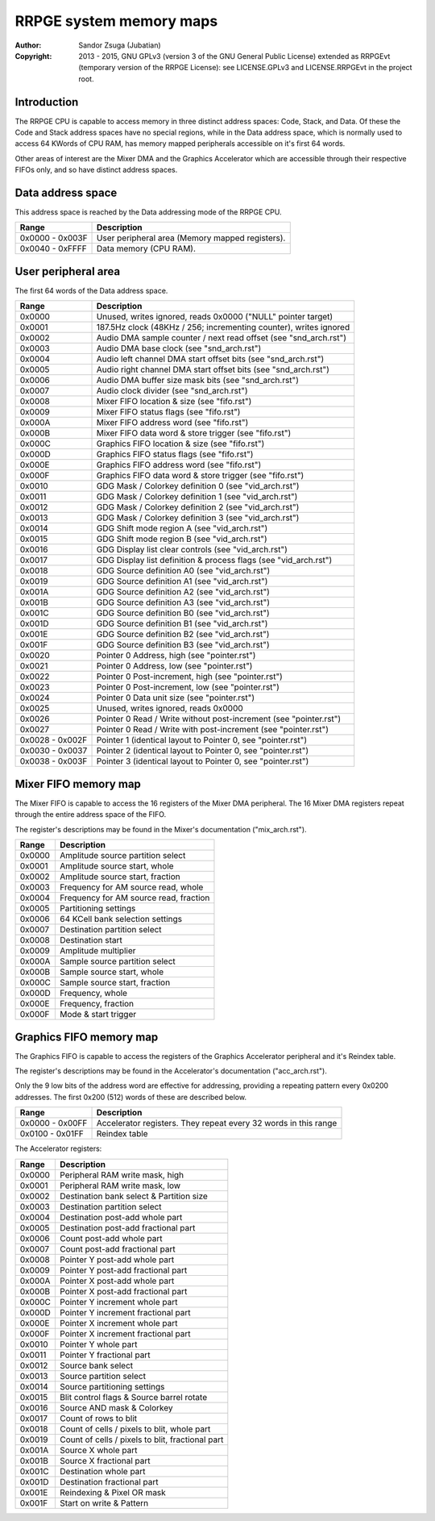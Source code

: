 
RRPGE system memory maps
==============================================================================

:Author:    Sandor Zsuga (Jubatian)
:Copyright: 2013 - 2015, GNU GPLv3 (version 3 of the GNU General Public
            License) extended as RRPGEvt (temporary version of the RRPGE
            License): see LICENSE.GPLv3 and LICENSE.RRPGEvt in the project
            root.




Introduction
------------------------------------------------------------------------------


The RRPGE CPU is capable to access memory in three distinct address spaces:
Code, Stack, and Data. Of these the Code and Stack address spaces have no
special regions, while in the Data address space, which is normally used to
access 64 KWords of CPU RAM, has memory mapped peripherals accessible on it's
first 64 words.

Other areas of interest are the Mixer DMA and the Graphics Accelerator which
are accessible through their respective FIFOs only, and so have distinct
address spaces.




Data address space
------------------------------------------------------------------------------


This address space is reached by the Data addressing mode of the RRPGE CPU.

+--------+-------------------------------------------------------------------+
| Range  | Description                                                       |
+========+===================================================================+
| 0x0000 |                                                                   |
| \-     | User peripheral area (Memory mapped registers).                   |
| 0x003F |                                                                   |
+--------+-------------------------------------------------------------------+
| 0x0040 |                                                                   |
| \-     | Data memory (CPU RAM).                                            |
| 0xFFFF |                                                                   |
+--------+-------------------------------------------------------------------+




User peripheral area
------------------------------------------------------------------------------


The first 64 words of the Data address space.

+--------+-------------------------------------------------------------------+
| Range  | Description                                                       |
+========+===================================================================+
| 0x0000 | Unused, writes ignored, reads 0x0000 ("NULL" pointer target)      |
+--------+-------------------------------------------------------------------+
| 0x0001 | 187.5Hz clock (48KHz / 256; incrementing counter), writes ignored |
+--------+-------------------------------------------------------------------+
| 0x0002 | Audio DMA sample counter / next read offset (see "snd_arch.rst")  |
+--------+-------------------------------------------------------------------+
| 0x0003 | Audio DMA base clock (see "snd_arch.rst")                         |
+--------+-------------------------------------------------------------------+
| 0x0004 | Audio left channel DMA start offset bits (see "snd_arch.rst")     |
+--------+-------------------------------------------------------------------+
| 0x0005 | Audio right channel DMA start offset bits (see "snd_arch.rst")    |
+--------+-------------------------------------------------------------------+
| 0x0006 | Audio DMA buffer size mask bits (see "snd_arch.rst")              |
+--------+-------------------------------------------------------------------+
| 0x0007 | Audio clock divider (see "snd_arch.rst")                          |
+--------+-------------------------------------------------------------------+
| 0x0008 | Mixer FIFO location & size (see "fifo.rst")                       |
+--------+-------------------------------------------------------------------+
| 0x0009 | Mixer FIFO status flags (see "fifo.rst")                          |
+--------+-------------------------------------------------------------------+
| 0x000A | Mixer FIFO address word (see "fifo.rst")                          |
+--------+-------------------------------------------------------------------+
| 0x000B | Mixer FIFO data word & store trigger (see "fifo.rst")             |
+--------+-------------------------------------------------------------------+
| 0x000C | Graphics FIFO location & size (see "fifo.rst")                    |
+--------+-------------------------------------------------------------------+
| 0x000D | Graphics FIFO status flags (see "fifo.rst")                       |
+--------+-------------------------------------------------------------------+
| 0x000E | Graphics FIFO address word (see "fifo.rst")                       |
+--------+-------------------------------------------------------------------+
| 0x000F | Graphics FIFO data word & store trigger (see "fifo.rst")          |
+--------+-------------------------------------------------------------------+
| 0x0010 | GDG Mask / Colorkey definition 0 (see "vid_arch.rst")             |
+--------+-------------------------------------------------------------------+
| 0x0011 | GDG Mask / Colorkey definition 1 (see "vid_arch.rst")             |
+--------+-------------------------------------------------------------------+
| 0x0012 | GDG Mask / Colorkey definition 2 (see "vid_arch.rst")             |
+--------+-------------------------------------------------------------------+
| 0x0013 | GDG Mask / Colorkey definition 3 (see "vid_arch.rst")             |
+--------+-------------------------------------------------------------------+
| 0x0014 | GDG Shift mode region A (see "vid_arch.rst")                      |
+--------+-------------------------------------------------------------------+
| 0x0015 | GDG Shift mode region B (see "vid_arch.rst")                      |
+--------+-------------------------------------------------------------------+
| 0x0016 | GDG Display list clear controls (see "vid_arch.rst")              |
+--------+-------------------------------------------------------------------+
| 0x0017 | GDG Display list definition & process flags (see "vid_arch.rst")  |
+--------+-------------------------------------------------------------------+
| 0x0018 | GDG Source definition A0 (see "vid_arch.rst")                     |
+--------+-------------------------------------------------------------------+
| 0x0019 | GDG Source definition A1 (see "vid_arch.rst")                     |
+--------+-------------------------------------------------------------------+
| 0x001A | GDG Source definition A2 (see "vid_arch.rst")                     |
+--------+-------------------------------------------------------------------+
| 0x001B | GDG Source definition A3 (see "vid_arch.rst")                     |
+--------+-------------------------------------------------------------------+
| 0x001C | GDG Source definition B0 (see "vid_arch.rst")                     |
+--------+-------------------------------------------------------------------+
| 0x001D | GDG Source definition B1 (see "vid_arch.rst")                     |
+--------+-------------------------------------------------------------------+
| 0x001E | GDG Source definition B2 (see "vid_arch.rst")                     |
+--------+-------------------------------------------------------------------+
| 0x001F | GDG Source definition B3 (see "vid_arch.rst")                     |
+--------+-------------------------------------------------------------------+
| 0x0020 | Pointer 0 Address, high (see "pointer.rst")                       |
+--------+-------------------------------------------------------------------+
| 0x0021 | Pointer 0 Address, low (see "pointer.rst")                        |
+--------+-------------------------------------------------------------------+
| 0x0022 | Pointer 0 Post-increment, high (see "pointer.rst")                |
+--------+-------------------------------------------------------------------+
| 0x0023 | Pointer 0 Post-increment, low (see "pointer.rst")                 |
+--------+-------------------------------------------------------------------+
| 0x0024 | Pointer 0 Data unit size (see "pointer.rst")                      |
+--------+-------------------------------------------------------------------+
| 0x0025 | Unused, writes ignored, reads 0x0000                              |
+--------+-------------------------------------------------------------------+
| 0x0026 | Pointer 0 Read / Write without post-increment (see "pointer.rst") |
+--------+-------------------------------------------------------------------+
| 0x0027 | Pointer 0 Read / Write with post-increment (see "pointer.rst")    |
+--------+-------------------------------------------------------------------+
| 0x0028 |                                                                   |
| \-     | Pointer 1 (identical layout to Pointer 0, see "pointer.rst")      |
| 0x002F |                                                                   |
+--------+-------------------------------------------------------------------+
| 0x0030 |                                                                   |
| \-     | Pointer 2 (identical layout to Pointer 0, see "pointer.rst")      |
| 0x0037 |                                                                   |
+--------+-------------------------------------------------------------------+
| 0x0038 |                                                                   |
| \-     | Pointer 3 (identical layout to Pointer 0, see "pointer.rst")      |
| 0x003F |                                                                   |
+--------+-------------------------------------------------------------------+




Mixer FIFO memory map
------------------------------------------------------------------------------


The Mixer FIFO is capable to access the 16 registers of the Mixer DMA
peripheral. The 16 Mixer DMA registers repeat through the entire address space
of the FIFO.

The register's descriptions may be found in the Mixer's documentation
("mix_arch.rst").

+--------+-------------------------------------------------------------------+
| Range  | Description                                                       |
+========+===================================================================+
| 0x0000 | Amplitude source partition select                                 |
+--------+-------------------------------------------------------------------+
| 0x0001 | Amplitude source start, whole                                     |
+--------+-------------------------------------------------------------------+
| 0x0002 | Amplitude source start, fraction                                  |
+--------+-------------------------------------------------------------------+
| 0x0003 | Frequency for AM source read, whole                               |
+--------+-------------------------------------------------------------------+
| 0x0004 | Frequency for AM source read, fraction                            |
+--------+-------------------------------------------------------------------+
| 0x0005 | Partitioning settings                                             |
+--------+-------------------------------------------------------------------+
| 0x0006 | 64 KCell bank selection settings                                  |
+--------+-------------------------------------------------------------------+
| 0x0007 | Destination partition select                                      |
+--------+-------------------------------------------------------------------+
| 0x0008 | Destination start                                                 |
+--------+-------------------------------------------------------------------+
| 0x0009 | Amplitude multiplier                                              |
+--------+-------------------------------------------------------------------+
| 0x000A | Sample source partition select                                    |
+--------+-------------------------------------------------------------------+
| 0x000B | Sample source start, whole                                        |
+--------+-------------------------------------------------------------------+
| 0x000C | Sample source start, fraction                                     |
+--------+-------------------------------------------------------------------+
| 0x000D | Frequency, whole                                                  |
+--------+-------------------------------------------------------------------+
| 0x000E | Frequency, fraction                                               |
+--------+-------------------------------------------------------------------+
| 0x000F | Mode & start trigger                                              |
+--------+-------------------------------------------------------------------+




Graphics FIFO memory map
------------------------------------------------------------------------------


The Graphics FIFO is capable to access the registers of the Graphics
Accelerator peripheral and it's Reindex table.

The register's descriptions may be found in the Accelerator's documentation
("acc_arch.rst").

Only the 9 low bits of the address word are effective for addressing,
providing a repeating pattern every 0x0200 addresses. The first 0x200 (512)
words of these are described below.

+--------+-------------------------------------------------------------------+
| Range  | Description                                                       |
+========+===================================================================+
| 0x0000 |                                                                   |
| \-     | Accelerator registers. They repeat every 32 words in this range   |
| 0x00FF |                                                                   |
+--------+-------------------------------------------------------------------+
| 0x0100 |                                                                   |
| \-     | Reindex table                                                     |
| 0x01FF |                                                                   |
+--------+-------------------------------------------------------------------+

The Accelerator registers:

+--------+-------------------------------------------------------------------+
| Range  | Description                                                       |
+========+===================================================================+
| 0x0000 | Peripheral RAM write mask, high                                   |
+--------+-------------------------------------------------------------------+
| 0x0001 | Peripheral RAM write mask, low                                    |
+--------+-------------------------------------------------------------------+
| 0x0002 | Destination bank select & Partition size                          |
+--------+-------------------------------------------------------------------+
| 0x0003 | Destination partition select                                      |
+--------+-------------------------------------------------------------------+
| 0x0004 | Destination post-add whole part                                   |
+--------+-------------------------------------------------------------------+
| 0x0005 | Destination post-add fractional part                              |
+--------+-------------------------------------------------------------------+
| 0x0006 | Count post-add whole part                                         |
+--------+-------------------------------------------------------------------+
| 0x0007 | Count post-add fractional part                                    |
+--------+-------------------------------------------------------------------+
| 0x0008 | Pointer Y post-add whole part                                     |
+--------+-------------------------------------------------------------------+
| 0x0009 | Pointer Y post-add fractional part                                |
+--------+-------------------------------------------------------------------+
| 0x000A | Pointer X post-add whole part                                     |
+--------+-------------------------------------------------------------------+
| 0x000B | Pointer X post-add fractional part                                |
+--------+-------------------------------------------------------------------+
| 0x000C | Pointer Y increment whole part                                    |
+--------+-------------------------------------------------------------------+
| 0x000D | Pointer Y increment fractional part                               |
+--------+-------------------------------------------------------------------+
| 0x000E | Pointer X increment whole part                                    |
+--------+-------------------------------------------------------------------+
| 0x000F | Pointer X increment fractional part                               |
+--------+-------------------------------------------------------------------+
| 0x0010 | Pointer Y whole part                                              |
+--------+-------------------------------------------------------------------+
| 0x0011 | Pointer Y fractional part                                         |
+--------+-------------------------------------------------------------------+
| 0x0012 | Source bank select                                                |
+--------+-------------------------------------------------------------------+
| 0x0013 | Source partition select                                           |
+--------+-------------------------------------------------------------------+
| 0x0014 | Source partitioning settings                                      |
+--------+-------------------------------------------------------------------+
| 0x0015 | Blit control flags & Source barrel rotate                         |
+--------+-------------------------------------------------------------------+
| 0x0016 | Source AND mask & Colorkey                                        |
+--------+-------------------------------------------------------------------+
| 0x0017 | Count of rows to blit                                             |
+--------+-------------------------------------------------------------------+
| 0x0018 | Count of cells / pixels to blit, whole part                       |
+--------+-------------------------------------------------------------------+
| 0x0019 | Count of cells / pixels to blit, fractional part                  |
+--------+-------------------------------------------------------------------+
| 0x001A | Source X whole part                                               |
+--------+-------------------------------------------------------------------+
| 0x001B | Source X fractional part                                          |
+--------+-------------------------------------------------------------------+
| 0x001C | Destination whole part                                            |
+--------+-------------------------------------------------------------------+
| 0x001D | Destination fractional part                                       |
+--------+-------------------------------------------------------------------+
| 0x001E | Reindexing & Pixel OR mask                                        |
+--------+-------------------------------------------------------------------+
| 0x001F | Start on write & Pattern                                          |
+--------+-------------------------------------------------------------------+
